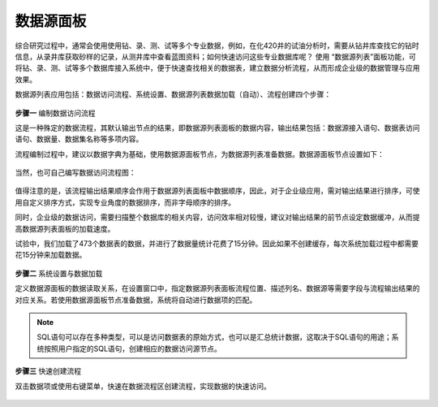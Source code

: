 ﻿.. DataAccess

数据源面板
====================================
综合研究过程中，通常会使用使用钻、录、测、试等多个专业数据，例如，在化420井的试油分析时，需要从钻井库查找它的钻时信息，从录井库获取砂样的记录，从测井库中查看蓝图资料；如何快速访问这些专业数据库呢？
使用 “数据源列表”面板功能，可将钻、录、测、试等多个数据库接入系统中，便于快速查找相关的数据表，建立数据分析流程，从而形成企业级的数据管理与应用效果。

数据源列表应用包括：数据访问流程、系统设置、数据源列表数据加载（自动）、流程创建四个步骤：

.. figure:: images/DataAccess01.png
     :align: center
     :figwidth: 90% 
     :name: plate 	 

**步骤一** 编制数据访问流程

这是一种殊定的数据流程，其默认输出节点的结果，即数据源列表面板的数据内容，输出结果包括：数据源接入语句、数据表访问语句、数据量、数据集名称等多项内容。

流程编制过程中，建议以数据字典为基础，使用数据源面板节点，为数据源列表准备数据。数据源面板节点设置如下：
 
.. figure:: images/DataAccess07.png
     :align: center
     :figwidth: 90% 
     :name: plate 

当然，也可自己编写数据访问流程图： 

.. figure:: images/DataAccess02.png
     :align: center
     :figwidth: 90% 
     :name: plate 	 
	 	 
值得注意的是，该流程输出结果顺序会作用于数据源列表面板中数据顺序，因此，对于企业级应用，需对输出结果进行排序，可使用自定义排序方式，实现专业角度的数据排序，而非字母顺序的排序。

同时，企业级的数据访问，需要扫描整个数据库的相关内容，访问效率相对较慢，建议对输出结果的前节点设定数据缓冲，从而提高数据源列表面板的加载速度。

试验中，我们加载了473个数据表的数据，并进行了数据量统计花费了15分钟。因此如果不创建缓存，每次系统加载过程中都需要花15分钟来加载数据。

.. figure:: images/DataAccess03.png
     :align: center
     :figwidth: 90% 
     :name: plate 	 
	 
	 
**步骤二** 系统设置与数据加载	 

定义数据源面板的数据读取关系，在设置窗口中，指定数据源列表面板流程位置、描述列名、数据源等需要字段与流程输出结果的对应关系。若使用数据源面板节点准备数据，系统将自动进行数据项的匹配。

.. figure:: images/DataAccess04.png
     :align: center
     :figwidth: 90% 
     :name: plate 	
	 
.. note::	 

	SQL语句可以存在多种类型，可以是访问数据表的原始方式，也可以是汇总统计数据，这取决于SQL语句的用途；系统按照用户指定的SQL语句，创建相应的数据访问源节点。

**步骤三** 快速创建流程

双击数据项或使用右键菜单，快速在数据流程区创建流程，实现数据的快速访问。
 
.. figure:: images/DataAccess06.png
     :align: center
     :figwidth: 90% 
     :name: plate 
	 
	 